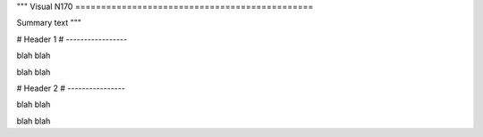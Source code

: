"""
Visual N170
==============================================

Summary text
"""

################################################################################################### 
# 
# Header 1
# -----------------

blah blah

blah blah

###################################################################################################
#
# Header 2
# ----------------

blah blah 

blah blah

